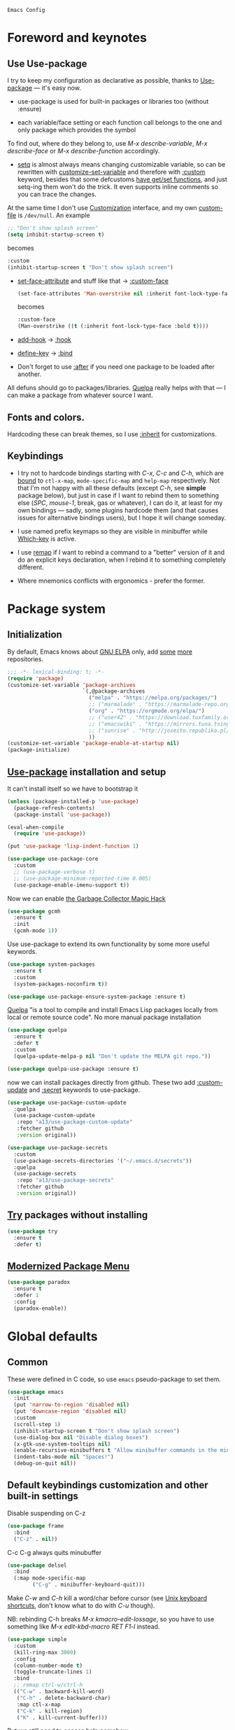 : Emacs Config
#+INFOJS_OPT: view:t toc:t ltoc:t mouse:underline buttons:0 path:https://www.linux.org.ru/tango/combined.css
#+HTML_HEAD: <link rel="stylesheet" type="text/css" href="http://www.pirilampo.org/styles/readtheorg/css/htmlize.css"/>
#+PROPERTY: header-args:emacs-lisp :tangle "init.el"
#+HTML_HEAD: <link rel="stylesheet" type="text/css" href="http://www.pirilampo.org/styles/readtheorg/css/readtheorg.css"/>
* Foreword and keynotes
** Use Use-package
   I try to keep my configuration as declarative as possible, thanks to [[https://github.com/jwiegley/use-package][Use-package]] — it's easy now.

   - use-package is used for built-in packages or libraries too (without :ensure)

   - each variable/face setting or each function call belongs to the one and only package which provides the symbol
   To find out, where do they belong to, use /M-x describe-variable/, /M-x describe-face/ or /M-x describe-function/ accordingly.

   - [[https://www.gnu.org/software/emacs/manual/html_node/elisp/Setting-Variables.html][setq]] is almost always means changing customizable variable, so can be rewritten with [[https://www.gnu.org/software/emacs/manual/html_node/elisp/Applying-Customizations.html][customize-set-variable]] and therefore with [[https://github.com/jwiegley/use-package#customizing-variables][:custom]] keyword, besides that some defcustoms [[https://www.gnu.org/software/emacs/manual/html_node/elisp/Variable-Definitions.html#Variable-Definitions][have get/set functions]], and just setq-ing them won't do the trick. It even supports inline comments so you can trace the changes.

   At the same time I don't use [[http://www.gnu.org/software/emacs/manual/html_node/emacs/Easy-Customization.html][Customization]] interface, and my own [[https://www.gnu.org/software/emacs/manual/html_node/emacs/Saving-Customizations.html][custom-file]] is =/dev/null=.
   An example
   #+BEGIN_SRC emacs-lisp :tangle no
     ;; "Don't show splash screen"
     (setq inhibit-startup-screen t)
   #+END_SRC
   becomes
   #+BEGIN_SRC emacs-lisp :tangle no
     :custom
     (inhibit-startup-screen t "Don't show splash screen")
   #+END_SRC

   - [[https://www.gnu.org/software/emacs/manual/html_node/elisp/Face-Attributes.html][set-face-attribute]] and stuff like that → [[https://github.com/jwiegley/use-package#customizing-faces][:custom-face]]
     #+BEGIN_SRC emacs-lisp :tangle no
       (set-face-attributes 'Man-overstrike nil :inherit font-lock-type-face :bold t)
     #+END_SRC
     becomes
     #+BEGIN_SRC emacs-lisp :tangle no
       :custom-face
       (Man-overstrike ((t (:inherit font-lock-type-face :bold t))))
     #+END_SRC
   - [[https://www.gnu.org/software/emacs/manual/html_node/emacs/Hooks.html][add-hook]] → [[https://github.com/jwiegley/use-package#hooks][:hook]]
   - [[https://www.gnu.org/software/emacs/manual/html_node/elisp/Changing-Key-Bindings.html][define-key]] → [[https://github.com/jwiegley/use-package#key-binding][:bind]]
   - Don't forget to use [[https://github.com/jwiegley/use-package#loading-packages-in-sequence][:after]] if you need one package to be loaded after another.

   All defuns should go to packages/libraries. [[https://github.com/quelpa/quelpa][Quelpa]] really helps with that — I can make a package from whatever source I want.

** Fonts and colors.
   Hardcoding these can break themes, so I use [[https://www.gnu.org/software/emacs/manual/html_node/elisp/Face-Attributes.html][:inherit]] for customizations.

** Keybindings
   - I try not to hardcode bindings starting with /C-x/, /C-c/ and /C-h/, which are [[https://www.gnu.org/software/emacs/manual/html_node/emacs/Prefix-Keymaps.html#Prefix-Keymaps][bound]] to ~ctl-x-map~, ~mode-specific-map~ and ~help-map~ respectively. Not that I'm not happy with all these defaults (except /C-h/, see *simple* package below), but just in case if I want to rebind them to something else (/SPC/, /mouse-1/, break, gas or whatever), I can do it, at least for my own bindings — sadly, some plugins hardcode them (and that causes issues for alternative bindings users), but I hope it will change someday.

   - I use named prefix keymaps so they are visible in minibuffer while [[https://github.com/justbur/emacs-which-key][Which-key]] is active.

   - I use [[https://www.gnu.org/software/emacs/manual/html_node/elisp/Remapping-Commands.html][remap]] if I want to rebind a command to a "better" version of it and do an explicit keys declaration, when I rebind it to something completely different.

   - Where mnemonics conflicts with ergonomics - prefer the former.

* Package system
** Initialization
   By default, Emacs knows about [[https://elpa.gnu.org/][GNU ELPA]] only, add [[https://melpa.org][some]] [[https://orgmode.org/elpa.html][more]] repositories.
   #+BEGIN_SRC emacs-lisp
     ;;; -*- lexical-binding: t; -*-
     (require 'package)
     (customize-set-variable 'package-archives
                             `(,@package-archives
                               ("melpa" . "https://melpa.org/packages/")
                               ;; ("marmalade" . "https://marmalade-repo.org/packages/")
                               ("org" . "https://orgmode.org/elpa/")
                               ;; ("user42" . "https://download.tuxfamily.org/user42/elpa/packages/")
                               ;; ("emacswiki" . "https://mirrors.tuna.tsinghua.edu.cn/elpa/emacswiki/")
                               ;; ("sunrise" . "http://joseito.republika.pl/sunrise-commander/")
                               ))
     (customize-set-variable 'package-enable-at-startup nil)
     (package-initialize)
   #+END_SRC
** [[https://github.com/jwiegley/use-package][Use-package]] installation and setup
   It can't install itself so we have to bootstrap it
   #+BEGIN_SRC emacs-lisp
     (unless (package-installed-p 'use-package)
       (package-refresh-contents)
       (package-install 'use-package))

     (eval-when-compile
       (require 'use-package))

     (put 'use-package 'lisp-indent-function 1)

     (use-package use-package-core
       :custom
       ;; (use-package-verbose t)
       ;; (use-package-minimum-reported-time 0.005)
       (use-package-enable-imenu-support t))
   #+END_SRC

   Now we can enable [[https://gitlab.com/koral/gcmh][the Garbage Collector Magic Hack]]
   #+begin_src emacs-lisp
     (use-package gcmh
       :ensure t
       :init
       (gcmh-mode 1))
   #+end_src


   Use use-package to extend its own functionality by some more useful keywords.
   #+BEGIN_SRC emacs-lisp
     (use-package system-packages
       :ensure t
       :custom
       (system-packages-noconfirm t))

     (use-package use-package-ensure-system-package :ensure t)
   #+END_SRC

   [[https://github.com/quelpa/quelpa][Quelpa]] "is a tool to compile and install Emacs Lisp packages locally from local or remote source code". No more manual package installation
   #+BEGIN_SRC emacs-lisp
     (use-package quelpa
       :ensure t
       :defer t
       :custom
       (quelpa-update-melpa-p nil "Don't update the MELPA git repo."))

     (use-package quelpa-use-package :ensure t)
   #+END_SRC

   now we can install packages directly from github.
   These two add [[https://github.com/a13/use-package-custom-update][:custom-update]] and [[https://github.com/a13/use-package-secrets][:secret]] keywords to use-package.
   #+BEGIN_SRC emacs-lisp
     (use-package use-package-custom-update
       :quelpa
       (use-package-custom-update
        :repo "a13/use-package-custom-update"
        :fetcher github
        :version original))

     (use-package use-package-secrets
       :custom
       (use-package-secrets-directories '("~/.emacs.d/secrets"))
       :quelpa
       (use-package-secrets
        :repo "a13/use-package-secrets"
        :fetcher github
        :version original))

   #+END_SRC

** [[http://github.com/larstvei/try][Try]] packages without installing
   #+begin_src emacs-lisp
     (use-package try
       :ensure t
       :defer t)
   #+end_src

** [[https://github.com/Malabarba/paradox][Modernized Package Menu]]
   #+BEGIN_SRC emacs-lisp
     (use-package paradox
       :ensure t
       :defer 1
       :config
       (paradox-enable))
   #+END_SRC

* Global defaults
** Common
   These were defined in C code, so use ~emacs~ pseudo-package to set them.
   #+BEGIN_SRC emacs-lisp
     (use-package emacs
       :init
       (put 'narrow-to-region 'disabled nil)
       (put 'downcase-region 'disabled nil)
       :custom
       (scroll-step 1)
       (inhibit-startup-screen t "Don't show splash screen")
       (use-dialog-box nil "Disable dialog boxes")
       (x-gtk-use-system-tooltips nil)
       (enable-recursive-minibuffers t "Allow minibuffer commands in the minibuffer")
       (indent-tabs-mode nil "Spaces!")
       (debug-on-quit nil))
   #+END_SRC
**  Default keybindings customization and other built-in settings

   Disable suspending on C-z
   #+BEGIN_SRC emacs-lisp
     (use-package frame
       :bind
       ("C-z" . nil))
   #+END_SRC

   C-c C-g always quits minubuffer
   #+BEGIN_SRC emacs-lisp
     (use-package delsel
       :bind
       (:map mode-specific-map
             ("C-g" . minibuffer-keyboard-quit)))
   #+END_SRC

   Make /C-w/ and /C-h/ kill a word/char before cursor (see [[http://unix-kb.cat-v.org/][Unix keyboard shortcuts]], don't know what to do with /C-u/ though).

   NB: rebinding C-h breaks /M-x kmacro-edit-lossage/, so you have to use something like /M-x edit-kbd-macro RET F1-l/ instead.
   #+BEGIN_SRC emacs-lisp
     (use-package simple
       :custom
       (kill-ring-max 3000)
       :config
       (column-number-mode t)
       (toggle-truncate-lines 1)
       :bind
       ;; remap ctrl-w/ctrl-h
       (("C-w" . backward-kill-word)
        ("C-h" . delete-backward-char)
        :map ctl-x-map
        ("C-k" . kill-region)
        ("K" . kill-current-buffer)))
   #+END_SRC

   But we still need to access help somehow
   #+BEGIN_SRC emacs-lisp
     (use-package help
       :bind
       (("C-?" . help-command)
        :map mode-specific-map
        ("h" . help-command)))
   #+END_SRC

   Who uses list-buffers?
   #+BEGIN_SRC emacs-lisp
     (use-package ibuffer
       :bind
       ([remap list-buffers] . ibuffer))
   #+END_SRC


** Files
   Saving
   #+BEGIN_SRC emacs-lisp
     (use-package files
       :hook
       (before-save . delete-trailing-whitespace)
       :custom
       (require-final-newline t)
       ;; backup settings
       (backup-by-copying t)
       (backup-directory-alist
        `((".*" . ,(expand-file-name
                    (concat user-emacs-directory "backups")))))
       (delete-old-versions t)
       (kept-new-versions 6)
       (kept-old-versions 2)
       (version-control t))

     (use-package autorevert
       :defer 0.1)
   #+END_SRC

   #+begin_src emacs-lisp
     (use-package recentf
       :defer 0.1
       :custom
       (recentf-auto-cleanup 30)
       :config
       (run-with-idle-timer 30 t 'recentf-save-list))
   #+end_src

   [[https://github.com/a13/iqa.el][Quick access to init files]]
   #+BEGIN_SRC emacs-lisp
     (use-package iqa
       :ensure t
       :custom
       (iqa-user-init-file (concat user-emacs-directory "README.org") "Edit README.org by default.")
       :config
       (iqa-setup-default))
   #+END_SRC

   I don't use [[http://www.gnu.org/software/emacs/manual/html_node/emacs/Easy-Customization.html][Customize]], so put [[https://www.gnu.org/software/emacs/manual/html_node/emacs/Saving-Customizations.html][custom-file]] "nowhere". Alternatively, one can use `(make-temp-file "emacs-custom")'
   #+BEGIN_SRC emacs-lisp
     (use-package cus-edit
       :custom
       (custom-file null-device "Don't store customizations"))
   #+END_SRC

   Somehow file-related too
   #+BEGIN_SRC emacs-lisp
     (use-package vlf
       :defer t
       :ensure t
       :after (ivy counsel)
       :init
       (ivy-add-actions 'counsel-find-file '(("l" vlf "view large file"))))

     (use-package epa
       :defer t
       :custom
       (epg-gpg-program "gpg")
       (epa-pinentry-mode nil))

     (use-package uniquify
       :custom
       (uniquify-buffer-name-style 'forward))
   #+END_SRC

** Tramp
   #+BEGIN_SRC emacs-lisp
     (use-package tramp
       :defer t
       :config
       (put 'temporary-file-directory 'standard-value `(,temporary-file-directory))
       :custom
       (tramp-backup-directory-alist backup-directory-alist)
       (tramp-default-method "ssh")
       (tramp-default-proxies-alist nil))

     (use-package sudo-edit
       :ensure t
       :bind (:map ctl-x-map
                   ("M-s" . sudo-edit)))

   #+END_SRC
** Uncategorized
   [[https://github.com/purcell/exec-path-from-shell][Get environment variables from the shell]]
   #+BEGIN_SRC emacs-lisp
     (use-package exec-path-from-shell
       :ensure t
       :defer 0.1
       :config
       (exec-path-from-shell-initialize))
   #+END_SRC

* Eshell
  #+BEGIN_SRC emacs-lisp
    (use-package em-smart
      :defer t
      :config
      (eshell-smart-initialize)
      :custom
      (eshell-where-to-jump 'begin)
      (eshell-review-quick-commands nil)
      (eshell-smart-space-goes-to-end t))

    (use-package esh-help
      :ensure t
      :defer t
      :config
      (setup-esh-help-eldoc))

    (use-package esh-autosuggest
      :ensure t
      :hook (eshell-mode . esh-autosuggest-mode))

    (use-package eshell-prompt-extras
      :ensure t
      :after esh-opt
      :custom
      (eshell-prompt-function #'epe-theme-dakrone))

    (use-package eshell-toggle
      :ensure t
      :custom
      (eshell-toggle-use-projectile-root t)
      (eshell-toggle-run-command nil)
      :bind
      ("M-`" . eshell-toggle))

    (use-package eshell-fringe-status
      :ensure t
      :hook
      (eshell-mode . eshell-fringe-status-mode))
  #+END_SRC
* Dired
  #+BEGIN_SRC emacs-lisp
    (use-package ls-lisp
      :defer t
      :custom
      (ls-lisp-emulation 'MS-Windows)
      (ls-lisp-ignore-case t)
      (ls-lisp-verbosity nil))

    (use-package dired
      :custom (dired-dwim-target t "guess a target directory")
      :hook
      (dired-mode . dired-hide-details-mode))

    (use-package dired-x
      :bind
      ([remap list-directory] . dired-jump)
      :custom
      ;; do not bind C-x C-j since it's used by jabber.el
      (dired-bind-jump nil))

    (use-package dired-toggle
      :ensure t
      :defer t)

    (use-package dired-hide-dotfiles
      :ensure t
      :bind
      (:map dired-mode-map
            ("." . dired-hide-dotfiles-mode))
      :hook
      (dired-mode . dired-hide-dotfiles-mode))

    (use-package diredfl
      :ensure t
      :hook
      (dired-mode . diredfl-mode))

    (use-package async
      :ensure t
      :defer t
      :init
      (dired-async-mode t))

    (use-package dired-rsync
      :ensure t
      :bind
      (:map dired-mode-map
            ("r" . dired-rsync)))

    (use-package dired-launch
      :ensure t
      :hook
      (dired-mode . dired-launch-mode))

    (use-package dired-git-info
      :ensure t
      :bind
      (:map dired-mode-map
            (")" . dired-git-info-mode)))
  #+END_SRC

* Interface

** Tree
   #+BEGIN_SRC emacs-lisp
     (use-package neotree
       :init (global-set-key [f8] 'neotree-toggle)
       (setq neo-theme (if (display-graphic-p) 'icons 'arrow))
       )
 #+END_SRC
** Localization
   #+BEGIN_SRC emacs-lisp
     (use-package mule
       :config
       (prefer-coding-system 'utf-8)
       (set-language-environment "UTF-8")
       (set-terminal-coding-system 'utf-8))

     (use-package ispell
       :defer t
       :custom
       (ispell-local-dictionary-alist
        '(("russian"
           "[АБВГДЕЁЖЗИЙКЛМНОПРСТУФХЦЧШЩЬЫЪЭЮЯабвгдеёжзийклмнопрстуфхцчшщьыъэюяіїєґ’A-Za-z]"
           "[^АБВГДЕЁЖЗИЙКЛМНОПРСТУФХЦЧШЩЬЫЪЭЮЯабвгдеёжзийклмнопрстуфхцчшщьыъэюяіїєґ’A-Za-z]"
           "[-']"  nil ("-d" "uk_UA,ru_RU,en_US") nil utf-8)))
       (ispell-program-name "hunspell")
       (ispell-dictionary "russian")
       (ispell-really-aspell nil)
       (ispell-really-hunspell t)
       (ispell-encoding8-command t)
       (ispell-silently-savep t))

     (use-package flyspell
       :defer t
       :custom
       (flyspell-delay 1))

     (use-package flyspell-correct-ivy
       :ensure t
       :demand t
       :bind (:map flyspell-mode-map
                   ("C-c $" . flyspell-correct-at-point)))
   #+END_SRC

** Fonts
   Though [[https://www.gnu.org/software/emacs/manual/html_node/elisp/Font-Selection.html][face-font-family-alternatives]] here is not a list of proper font family lists,
   it's the only known way to set up substitutions for the font if it isn't present in the system.
   #+BEGIN_SRC emacs-lisp
     (use-package faces
       :defer t
       :custom
       (face-font-family-alternatives '(("Consolas" "Monaco" "Monospace")))
       :custom-face
       (default ((t (:family "Consolas" :height 120))))
       ;; workaround for old charsets
       :config
       (set-fontset-font "fontset-default" 'cyrillic
                         (font-spec :registry "iso10646-1" :script 'cyrillic)))

     (use-package font-lock
       :custom-face
       (font-lock-string-face ((t (:inherit font-lock-string-face :italic t)))))2
   #+END_SRC

** Color themes
   #+BEGIN_SRC emacs-lisp
     (use-package lor-theme
       :config
       (load-theme 'lor t)
       :quelpa
       (lor-theme :repo "a13/lor-theme" :fetcher github :version original))
   #+END_SRC

** GUI
   Disable gui elements we don't need:
   #+BEGIN_SRC emacs-lisp
     (use-package tool-bar
       :config
       (tool-bar-mode -1))

     (use-package scroll-bar
       :config
       (scroll-bar-mode -1))

     (use-package menu-bar
       :config
       (menu-bar-mode -1)
       :bind
       ([S-f10] . menu-bar-mode))

     (use-package tooltip
       :defer t
       :custom
       (tooltip-mode -1))
   #+END_SRC

   Add those we want instead:
   #+BEGIN_SRC emacs-lisp
     (use-package time
       :defer t
       :custom
       (display-time-default-load-average nil)
       (display-time-24hr-format t)
       :config
       (display-time-mode t))

     (use-package fancy-battery
       :ensure t
       :hook
       (after-init . fancy-battery-mode))

   #+END_SRC

   Fancy stuff
   #+BEGIN_SRC emacs-lisp
     (use-package font-lock+
       :quelpa
       (font-lock+ :repo "emacsmirror/font-lock-plus" :fetcher github))

     (use-package all-the-icons
       :ensure t
       :defer t
       :config
       (setq all-the-icons-mode-icon-alist
             `(,@all-the-icons-mode-icon-alist
               (package-menu-mode all-the-icons-octicon "package" :v-adjust 0.0)
               (jabber-chat-mode all-the-icons-material "chat" :v-adjust 0.0)
               (jabber-roster-mode all-the-icons-material "contacts" :v-adjust 0.0)
               (telega-chat-mode all-the-icons-fileicon "telegram" :v-adjust 0.0
                                 :face all-the-icons-blue-alt)
               (telega-root-mode all-the-icons-material "contacts" :v-adjust 0.0))))

     (use-package all-the-icons-dired
       :ensure t
       :hook
       (dired-mode . all-the-icons-dired-mode))

     (use-package all-the-icons-ivy
       :ensure t
       :after ivy
       :custom
       (all-the-icons-ivy-buffer-commands '() "Don't use for buffers.")
       :config
       (all-the-icons-ivy-setup))

     (use-package mood-line
       :ensure t
       :hook
       (after-init . mood-line-mode))
   #+END_SRC

   And the winner is…
   #+BEGIN_SRC emacs-lisp
     (use-package winner
       :config
       (winner-mode 1))
   #+END_SRC
** Highlighting
   #+BEGIN_SRC emacs-lisp
     (use-package paren
       :config
       (show-paren-mode t))
     ;;(use-package smartparens
     ;;  :ensure t
     ;;  :diminish smartparens-mode
     ;;  :config
     ;;  (add-hook 'prog-mode-hook 'smartparens-mode))

     (use-package hl-line
       :hook
       (prog-mode . hl-line-mode))

     (use-package highlight-numbers
       :ensure t
       :hook
       (prog-mode . highlight-numbers-mode))

     (use-package highlight-escape-sequences
       :ensure t
       :config (hes-mode))

     (use-package hl-todo
       :ensure t
       :custom-face
       (hl-todo ((t (:inherit hl-todo :italic t))))
       :hook ((prog-mode . hl-todo-mode)
              (yaml-mode . hl-todo-mode)))

     (use-package page-break-lines
       :ensure t
       :config
       (global-page-break-lines-mode))

     (use-package rainbow-delimiters
       :ensure t
       :hook
       (prog-mode . rainbow-delimiters-mode))

     (use-package rainbow-identifiers
       :ensure t
       :custom
       (rainbow-identifiers-cie-l*a*b*-lightness 80)
       (rainbow-identifiers-cie-l*a*b*-saturation 50)
       (rainbow-identifiers-choose-face-function
        #'rainbow-identifiers-cie-l*a*b*-choose-face)
       :hook
       (emacs-lisp-mode . rainbow-identifiers-mode) ; actually, turns it off
       (prog-mode . rainbow-identifiers-mode))

     (use-package rainbow-mode
       :ensure t
       :hook prog-mode)

     (use-package so-long
       :quelpa (so-long :url "https://raw.githubusercontent.com/emacs-mirror/emacs/master/lisp/so-long.el" :fetcher url)
       :config (global-so-long-mode))

   #+END_SRC

* Minibuffer (search, commands)
  I prefer [[https://github.com/abo-abo/swiper][Ivy/Counsel/Swiper]] over Helm
  #+BEGIN_SRC emacs-lisp
    ;; counsel-M-x can use this one
    (use-package amx :ensure t :defer t)

    (use-package ivy
      :ensure t
      :custom
      ;; (ivy-re-builders-alist '((t . ivy--regex-fuzzy)))
      (ivy-count-format "%d/%d " "Show anzu-like counter")
      (ivy-use-selectable-prompt t "Make the prompt line selectable")
      :custom-face
      (ivy-current-match ((t (:inherit 'hl-line))))
      :bind
      (:map mode-specific-map
            ("C-r" . ivy-resume))
      :config
      (ivy-mode t))

    (use-package ivy-xref
      :ensure t
      :defer t
      :custom
      (xref-show-xrefs-function #'ivy-xref-show-xrefs "Use Ivy to show xrefs"))

    (use-package counsel
      :ensure t
      :bind
      (([remap menu-bar-open] . counsel-tmm)
       ([remap insert-char] . counsel-unicode-char)
       ([remap isearch-forward] . counsel-grep-or-swiper)
       :map mode-specific-map
       :prefix-map counsel-prefix-map
       :prefix "c"
       ("a" . counsel-apropos)
       ("b" . counsel-bookmark)
       ("B" . counsel-bookmarked-directory)
       ("c w" . counsel-colors-web)
       ("c e" . counsel-colors-emacs)
       ("d" . counsel-dired-jump)
       ("f" . counsel-file-jump)
       ("F" . counsel-faces)
       ("g" . counsel-org-goto)
       ("h" . counsel-command-history)
       ("H" . counsel-minibuffer-history)
       ("i" . counsel-imenu)
       ("j" . counsel-find-symbol)
       ("l" . counsel-locate)
       ("L" . counsel-find-library)
       ("m" . counsel-mark-ring)
       ("o" . counsel-outline)
       ("O" . counsel-find-file-extern)
       ("p" . counsel-package)
       ("r" . counsel-recentf)
       ("s g" . counsel-grep)
       ("s r" . counsel-rg)
       ("s s" . counsel-ag)
       ("t" . counsel-org-tag)
       ("v" . counsel-set-variable)
       ("w" . counsel-wmctrl)
       :map help-map
       ("F" . counsel-describe-face))
      :custom
      (counsel-search-engines-alist
       '((google
          "http://suggestqueries.google.com/complete/search"
          "https://www.google.com/search?q="
          counsel--search-request-data-google)
         (ddg
          "https://duckduckgo.com/ac/"
          "https://duckduckgo.com/html/?q="
          counsel--search-request-data-ddg)))
      :init
      (counsel-mode))

    (use-package swiper :ensure t)

    (use-package counsel-web
      :defer t
      :quelpa
      (counsel-web :repo "mnewt/counsel-web" :fetcher github))

    (use-package counsel-world-clock
      :ensure t
      :after counsel
      :bind
      (:map counsel-prefix-map
            ("C" .  counsel-world-clock)))

    (use-package ivy-rich
      :ensure t
      :config
      (ivy-rich-mode 1))

    (use-package helm-make
      :defer t
      :ensure t
      :custom (helm-make-completion-method 'ivy))

  #+END_SRC
  Usually, I don't use isearch, but just in case
  #+BEGIN_SRC emacs-lisp
    (use-package isearch
      :bind
      ;; TODO: maybe get a keybinding from global map
      (:map isearch-mode-map
            ("C-h" . isearch-delete-char)))
  #+END_SRC
  Indicate minibuffer depth
  #+BEGIN_SRC emacs-lisp
    (use-package mb-depth
      :config
      (minibuffer-depth-indicate-mode 1))
  #+END_SRC
* Quick jumps
  Ace-jump is dead, long live [[https://github.com/abo-abo/avy][Avy]]!
  #+BEGIN_SRC emacs-lisp
    (use-package avy
      :ensure t
      :config
      (avy-setup-default)
      :bind
      (("C-:" .   avy-goto-char-timer)
       ("C-." .   avy-goto-word-1)
       :map goto-map
       ("M-g" . avy-goto-line)
       :map search-map
       ("M-s" . avy-goto-word-1)))

    (use-package avy-zap
      :ensure t
      :bind
      ([remap zap-to-char] . avy-zap-to-char))

    (use-package ace-jump-buffer
      :ensure t
      :bind
      (:map goto-map
            ("b" . ace-jump-buffer)))

    (use-package ace-window
      :ensure t
      :custom
      (aw-keys '(?a ?s ?d ?f ?g ?h ?j ?k ?l) "Use home row for selecting.")
      (aw-scope 'frame "Highlight only current frame.")
      :bind
      ("M-o" . ace-window))

    (use-package link-hint
      :ensure t
      :bind
      (("<XF86Search>" . link-hint-open-link)
       ("S-<XF86Search>" . link-hint-copy-link)
       :map mode-specific-map
       :prefix-map link-hint-keymap
       :prefix "l"
       ("o" . link-hint-open-link)
       ("c" . link-hint-copy-link)))

    (use-package ace-link
      :ensure t
      :after link-hint ; to use prefix keymap
      :bind
      (:map link-hint-keymap
            ("l" . counsel-ace-link))
      :config
      (ace-link-setup-default))


  #+END_SRC

* Regions/Kill ring/Clipboard
  #+BEGIN_SRC emacs-lisp
    (use-package select
      :custom
      (selection-coding-system 'utf-8)
      (select-enable-clipboard t "Use the clipboard"))

    (use-package expand-region
      :ensure t
      :bind
      (("C-=" . er/expand-region)
       ("C-+" . er/contract-region)
       :map mode-specific-map
       :prefix-map region-prefix-map
       :prefix "r"
       ("(" . er/mark-inside-pairs)
       (")" . er/mark-outside-pairs)
       ("'" . er/mark-inside-quotes)
       ([34] . er/mark-outside-quotes) ; it's just a quotation mark
       ("o" . er/mark-org-parent)
       ("u" . er/mark-url)
       ("b" . er/mark-org-code-block)
       ("." . er/mark-method-call)
       (">" . er/mark-next-accessor)
       ("w" . er/mark-word)
       ("d" . er/mark-defun)
       ("e" . er/mark-email)
       ("," . er/mark-symbol)
       ("<" . er/mark-symbol-with-prefix)
       (";" . er/mark-comment)
       ("s" . er/mark-sentence)
       ("S" . er/mark-text-sentence)
       ("p" . er/mark-paragraph)
       ("P" . er/mark-text-paragraph)))

    (use-package elec-pair
      :config
      (electric-pair-mode))

    (use-package edit-indirect
      :ensure t
      :after expand-region ; to use region-prefix-map
      :bind
      (:map region-prefix-map
            ("r" . edit-indirect-region)))

    (use-package clipmon
      :ensure t
      :defer 0.1
      :config
      (clipmon-mode))

    (use-package copy-as-format
      :ensure t
      :custom
      (copy-as-format-default "slack" "or Telegram")
      :bind
      (:map mode-specific-map
            :prefix-map copy-as-format-prefix-map
            :prefix "f"
            ("f" . copy-as-format)
            ("a" . copy-as-format-asciidoc)
            ("b" . copy-as-format-bitbucket)
            ("d" . copy-as-format-disqus)
            ("g" . copy-as-format-github)
            ("l" . copy-as-format-gitlab)
            ("c" . copy-as-format-hipchat)
            ("h" . copy-as-format-html)
            ("j" . copy-as-format-jira)
            ("m" . copy-as-format-markdown)
            ("w" . copy-as-format-mediawiki)
            ("o" . copy-as-format-org-mode)
            ("p" . copy-as-format-pod)
            ("r" . copy-as-format-rst)
            ("s" . copy-as-format-slack)))

  #+END_SRC

* Help
  #+BEGIN_SRC emacs-lisp
    (use-package man
      :defer t
      :custom
      (Man-notify-method 'pushy "show manpage HERE")
      :custom-face
      (Man-overstrike ((t (:inherit font-lock-type-face :bold t))))
      (Man-underline ((t (:inherit font-lock-keyword-face :underline t)))))

    (use-package info-colors
      :ensure t
      :hook
      (Info-selection #'info-colors-fontify-node))

    (use-package keyfreq
      :defer 0.1
      :ensure t
      :config
      (keyfreq-mode 1)
      (keyfreq-autosave-mode 1))

    (use-package which-key
      :ensure t
      :config
      (which-key-mode))

    (use-package free-keys
      :ensure t
      :defer t
      :commands free-keys)

    (use-package helpful
      :ensure t
      :defer t)
  #+END_SRC

* Internet
** Jabber
   #+BEGIN_SRC emacs-lisp
     (use-package jabber
       :defer t
       :secret
       (jabber-connect-all "jabber.el.gpg")
       :config
       (setq jabber-history-enabled t
             jabber-use-global-history nil
             fsm-debug nil)
       :custom
       (jabber-auto-reconnect t)
       (jabber-chat-buffer-format "*-jc-%n-*")
       (jabber-groupchat-buffer-format "*-jg-%n-*")
       (jabber-chat-foreign-prompt-format "▼ [%t] %n> ")
       (jabber-chat-local-prompt-format "▲ [%t] %n> ")
       (jabber-muc-colorize-foreign t)
       (jabber-muc-private-buffer-format "*-jmuc-priv-%g-%n-*")
       (jabber-rare-time-format "%e %b %Y %H:00")
       (jabber-resource-line-format "   %r - %s [%p]")
       (jabber-roster-buffer "*-jroster-*")
       (jabber-roster-line-format "%c %-17n")
       (jabber-roster-show-bindings nil)
       (jabber-roster-show-title nil)
       (jabber-roster-sort-functions (quote (jabber-roster-sort-by-status jabber-roster-sort-by-displayname jabber-roster-sort-by-group)))
       (jabber-show-offline-contacts nil)
       (jabber-show-resources nil))

     (use-package jabber-otr
       :ensure t
       :defer t)

     (use-package point-im
       :defines point-im-reply-id-add-plus
       :after jabber
       :quelpa
       (point-im :repo "a13/point-im.el" :fetcher github :version original)
       :config
       (setq point-im-reply-id-add-plus nil)
       :hook
       (jabber-chat-mode . point-im-mode))

   #+END_SRC

** Slack
   #+BEGIN_SRC emacs-lisp
     (use-package slack
       :ensure t
       :secret
       (slack-start "work.el.gpg")
       :commands (slack-start)
       :custom
       (slack-buffer-emojify t) ;; if you want to enable emoji, default nil
       (slack-prefer-current-team t))

     ;; TODO: move somewhere
     (use-package alert
       :ensure t
       :commands (alert)
       :custom
       (alert-default-style 'libnotify))

   #+END_SRC
** Web

   #+BEGIN_SRC emacs-lisp
     (use-package shr
       :defer t
       :custom
       (shr-use-fonts nil))

     (use-package shr-color
       :defer t
       :custom
       (shr-color-visible-luminance-min 80 "Improve the contrast"))

     (use-package eww
       :defer t
       :custom
       (eww-search-prefix "https://duckduckgo.com/html/?kd=-1&q="))

     (use-package browse-url
       :bind
       ([f5] . browse-url))

     ;; (use-package bruh
     ;;   :quelpa
     ;;   (bruh :repo "a13/bruh" :fetcher github)
     ;;   :custom-update
     ;;   (bruh-images-re
     ;;    '("^https?://img-fotki\\.yandex\\.ru/get/"
     ;;      "^https?://pics\\.livejournal\\.com/.*/pic/"
     ;;      "^https?://l-userpic\\.livejournal\\.com/"
     ;;      "^https?://img\\.leprosorium\\.com/[0-9]+$"))
     ;;   :custom
     ;;   (bruh-videos-browser-function #'bruh-mpv)
     ;;   (browse-url-browser-function
     ;;    (append
     ;;     (bruh-videos-re-alist)
     ;;     (bruh-images-re-alist)
     ;;     '(("." . bruh-chromium-new-app)))))


     (use-package webjump
       :bind
       (([S-f5] . webjump))
       :config
       (setq webjump-
             sites
             (append '(("debian packages" .
                        [simple-query "packages.debian.org" "http://packages.debian.org/" ""]))
                     webjump-sample-sites)))

     (use-package atomic-chrome
       :ensure t
       :defer t
       :custom
       (atomic-chrome-url-major-mode-alist
        '(("reddit\\.com" . markdown-mode)
          ("github\\.com" . gfm-mode)
          ("redmine" . textile-mode))
        "Major modes for URLs.")
       :config
       (atomic-chrome-start-server))

     (use-package shr-tag-pre-highlight
       :ensure t
       ;;:defer t
       :after shr
       :config
       :custom-update
       (shr-external-rendering-functions
        '((pre . shr-tag-pre-highlight))))

     (use-package google-this
       :ensure t
       :bind
       (:map mode-specific-map
             ("g" . #'google-this-mode-submap)))

     (use-package multitran
       :ensure t
       :defer t)

     (use-package imgbb
       :ensure t
       :defer t)
   #+END_SRC

** E-mail
   #+BEGIN_SRC emacs-lisp
     (use-package mu4e
       :defer t
       :load-path "/usr/share/emacs/site-lisp/mu4e"
       ;; let's install it now, since mu4e packages aren't available yet
       :ensure-system-package (mu . mu4e))

     (use-package smtpmail
       :defer t
       :custom
       (smtpmail-queue-mail nil "start in normal mode")
       ;;set up queue for offline email
       (smtpmail-queue-dir "~/.mail/queue/cur" "use `mu mkdir ~/.mail/queue` to set up first"))

     (use-package mu4e-vars
       :defer t
       :custom
       (mu4e-view-show-images t "enable inline images")
       (mu4e-maildir (expand-file-name "~/.mail/work"))
       (mu4e-completing-read-function 'completing-read "ivy does all the work")
       (mu4e-get-mail-command "mbsync work" "sync with mbsync")
       (mu4e-change-filenames-when-moving t "rename files when moving, needed for mbsync")
       :config
       ;; use imagemagick, if available
       (when (fboundp 'imagemagick-register-types)
         (imagemagick-register-types)))

     (use-package mu4e-contrib
       :defer t
       :custom
       (mu4e-html2text-command 'mu4e-shr2text))
   #+END_SRC
** Telegram
   #+BEGIN_SRC emacs-lisp
     (use-package telega
       :load-path  "~/telega.el"
       :commands (telega)
       :defer t
       :config
       (setq telega-symbol-unread "\U0001f10c")
       (telega-notifications-mode 1)
       (add-hook 'telega-chat-mode-hook
                 (lambda ()
                   (set (make-local-variable 'company-backends)
                        (append '(telega-company-emoji
                                  telega-company-username
                                  telega-company-hashtag)
                                (when (telega-chat-bot-p telega-chatbuf--chat)
                                  '(telega-company-botcmd))))
                   (company-mode 1))))
   #+END_SRC
* Org
  #+BEGIN_SRC emacs-lisp
    (use-package calendar
      :defer t
      :custom
      (calendar-week-start-day 1))

    (use-package org
      :defer t
      ;; to be sure we have the latest Org version
      :ensure org-plus-contrib
      :hook
      (org-mode . variable-pitch-mode)
      (org-mode . visual-line-mode)
      :custom
      (org-src-tab-acts-natively t))

    (use-package org-passwords
      :ensure org-plus-contrib
      :bind
      (:map org-mode-map
            ("C-c C-p p" . org-passwords-copy-password)
            ("C-c C-p u" . org-passwords-copy-username)
            ("C-c C-p o" . org-passwords-open-url)))

    (use-package org-bullets
      :ensure t
      :custom
      ;; org-bullets-bullet-list
      ;; default: "◉ ○ ✸ ✿"
      ;; large: ♥ ● ◇ ✚ ✜ ☯ ◆ ♠ ♣ ♦ ☢ ❀ ◆ ◖ ▶
      ;; Small: ► • ★ ▸
      (org-bullets-bullet-list '("•"))
      ;; others: ▼, ↴, ⬎, ⤷,…, and ⋱.
      ;; (org-ellipsis "⤵")
      (org-ellipsis "…")
      :hook
      (org-mode . org-bullets-mode))

    (use-package htmlize
      :defer t
      :custom
      (org-html-htmlize-output-type 'css)
      (org-html-htmlize-font-prefix "org-"))

    (use-package org-jira
      :defer t
      :custom
      (jiralib-url "http://jira:8080"))

  #+END_SRC

* Programming-related

  #+BEGIN_SRC emacs-lisp
    (use-package ibuffer-vc
      :defer t
      :ensure t
      :config
      (define-ibuffer-column icon
        (:name "Icon" :inline t)
        (all-the-icons-ivy--icon-for-mode major-mode))
      :custom
      (ibuffer-formats
       '((mark modified read-only vc-status-mini " "
               (name 18 18 :left :elide)
               " "
               (size 9 -1 :right)
               " "
               (mode 16 16 :left :elide)
               " "
               filename-and-process)) "include vc status info")
      :hook
      (ibuffer . (lambda ()
                   (ibuffer-vc-set-filter-groups-by-vc-root)
                   (unless (eq ibuffer-sorting-mode 'alphabetic)
                     (ibuffer-do-sort-by-alphabetic)))))

    (use-package gitconfig-mode
      :ensure t
      :defer t)

    (use-package gitignore-mode
      :ensure t
      :defer t)

    (use-package magit
      :ensure t
      :custom
      (magit-completing-read-function 'ivy-completing-read "Force Ivy usage.")
      :bind
      (:map mode-specific-map
            :prefix-map magit-prefix-map
            :prefix "m"
            (("a" . magit-stage-file) ; the closest analog to git add
             ("b" . magit-blame)
             ("B" . magit-branch)
             ("c" . magit-checkout)
             ("C" . magit-commit)
             ("d" . magit-diff)
             ("D" . magit-discard)
             ("f" . magit-fetch)
             ("g" . vc-git-grep)
             ("G" . magit-gitignore)
             ("i" . magit-init)
             ("l" . magit-log)
             ("m" . magit)
             ("M" . magit-merge)
             ("n" . magit-notes-edit)
             ("p" . magit-pull-branch)
             ("P" . magit-push-current)
             ("r" . magit-reset)
             ("R" . magit-rebase)
             ("s" . magit-status)
             ("S" . magit-stash)
             ("t" . magit-tag)
             ("T" . magit-tag-delete)
             ("u" . magit-unstage)
             ("U" . magit-update-index))))

    (use-package forge
      :defer t
      :after magit
      :ensure t)

    (use-package git-timemachine
      :ensure t
      :defer t)

    (use-package git-gutter
      :ensure t
      :config
      (global-git-gutter-mode 't)
      :diminish git-gutter-mode)

    (use-package browse-at-remote
      :ensure t
      :after link-hint
      :bind
      (:map link-hint-keymap
            ("r" . browse-at-remote)
            ("k" . browse-at-remote-kill)))

    (use-package smerge-mode
      :defer t)

    (use-package diff-hl
      :ensure t
      :hook
      ((magit-post-refresh . diff-hl-magit-post-refresh)
       (prog-mode . diff-hl-mode)
       (org-mode . diff-hl-mode)
       (dired-mode . diff-hl-dired-mode)))

    (use-package smart-comment
      :ensure t
      :bind ("M-;" . smart-comment))

    (use-package ag
      :defer t
      :ensure t)

    (use-package projectile
      :demand t
      :ensure t
      :bind
      (:map mode-specific-map ("p" . projectile-command-map))
      :custom
      (projectile-project-root-files-functions
       '(projectile-root-local
         projectile-root-top-down
         projectile-root-bottom-up
         projectile-root-top-down-recurring))
      (projectile-completion-system 'ivy))

    (use-package counsel-projectile
      :ensure t
      :after counsel projectile
      :config
      (counsel-projectile-mode))
  #+END_SRC
** Search
   #+BEGIN_SRC emacs-lisp
     (use-package ag
       :defer t
       :ensure-system-package (ag . silversearcher-ag)
       :custom
       (ag-highlight-search t "Highlight the current search term."))

     (use-package dumb-jump
       :ensure t
       :defer t
       :custom
       (dumb-jump-selector 'ivy)
       (dumb-jump-prefer-searcher 'ag))
   #+END_SRC
** Autocompletion

   [[http://company-mode.github.io/][Company]]. There's also Auto-Complete as an alternative.
   #+BEGIN_SRC emacs-lisp
     (use-package company
       :ensure t
       :bind
       (:map company-active-map
             ("C-n" . company-select-next-or-abort)
             ("C-p" . company-select-previous-or-abort))
       :hook
       (after-init . global-company-mode)
       )
     (use-package company-quickhelp
       :ensure t
       :defer t
       :custom
       (company-quickhelp-delay 1)
       :config
       (company-quickhelp-mode 1))

     (use-package company-shell
       :ensure t
       :after company
       :defer t
       :custom-update
       (company-backends '(company-shell)))

     (use-package company-emoji
       :ensure t
       :after company
       :defer t
       ;; :ensure-system-package fonts-symbola
       :custom-update
       (company-backends '(company-emoji))

       :config
       (set-fontset-font t 'symbol
                         (font-spec :family
                                    (if (eq system-type 'darwin)
                                        "Apple Color Emoji"
                                      "Symbola"))
                         nil 'prepend))
   #+END_SRC
** Use hippie-expand

   #+BEGIN_SRC emacs-lisp
     (use-package hippie-exp
       :bind
       ([remap dabbrev-expand] . hippie-expand))
   #+END_SRC


** Snippets
   #+BEGIN_SRC emacs-lisp
     (use-package autoinsert
       :hook
       (find-file . auto-insert))

     (use-package yasnippet
       :ensure t
       :custom
       (yas-prompt-functions '(yas-completing-prompt yas-ido-prompt))
       :config
       (yas-reload-all)
       :hook
       (prog-mode  . yas-minor-mode))
   #+END_SRC

** Checking/linting
   #+BEGIN_SRC emacs-lisp
     (use-package flycheck
       :hook
       (prog-mode . flycheck-mode))

     (use-package avy-flycheck
       :defer t
       :config
       (avy-flycheck-setup))
   #+END_SRC


   [[https://xkcd.com/297/][https://imgs.xkcd.com/comics/lisp_cycles.png]]

*** Golang
    #+BEGIN_SRC emacs-lisp
      (use-package go-mode
        :config    (add-to-list 'load-path "~/go/src/github.com/dougm/goflymake")
        (require 'go-flymake)
        (add-to-list 'load-path "~/go/src/github.com/dougm/goflymake")
        (require 'go-flycheck))

   (use-package company-go
       :ensure t
       :after company
       :defer t
       :custom-update
       (company-backends '(company-go)))

    #+END_SRC
*** Python
    #+BEGIN_SRC emacs-lisp
      (defun annotate-pdb()
        (interactive)
        (highlight-lines-matching-regexp "import ipdb")
        (highlight-lines-matching-regexp "import pdb")
        (highlight-lines-matching-regexp "set_trace()")
        (highlight-regexp "^TODO ")
        (highlight-phrase "FIXME"))

      (use-package pyimport
        :bind ("C-c C-i" . #'pyimport-insert-missing))


      ;; (use-package importmagic
      ;;   :ensure t
      ;;   :config
      ;;   (add-hook 'python-mode-hook 'importmagic-mode))


      (use-package company-jedi             ;;; company-mode completion back-end for Python JEDI
        :config
        (setq jedi:environment-virtualenv (list (expand-file-name "~/.local/share/virtualenvs")))
        (add-hook 'python-mode-hook 'jedi:setup)
        (setq jedi:complete-on-dot t)
        (append python-environment-virtualenv
                '("--python" "/usr/local/bin/python3"))
        (setq jedi:use-shortcuts t)
        (defun config/enable-company-jedi ()
          (add-to-list 'company-backends 'company-jedi))
        (add-hook 'python-mode-hook 'config/enable-company-jedi))

      (use-package
          pyvenv
        :init (progn (add-hook 'python-mode-hook 'pyvenv-mode))
        :config (defalias 'workon 'pyvenv-workon))

      (use-package python-pytest
        :custom
        (python-pytest-confirm t)
        ;;:config
        ;; (magit-define-popup-switch 'python-pytest-popup?z "Custom flag" "--zzz")
        )

      (use-package isortify
        :init(progn(add-hook 'python-mode-hook 'isortify-mode)))

      ;;  (use-package py-isort
      ;;    :config (setq py-isort-options '("-sl"))
      ;;    :init (progn (add-hook 'python-mode-hook 'py-isort-before-save)))

      (use-package yapfify
        :init (progn(add-hook 'python-mode-hook 'yapf-mode)))


      ;;(use-package py-yapf
      ;;  :init (progn( add-hook 'python-mode-hook  'py-yapf-enable-on-server))

    #+END_SRC

*** Emacs Lisp

    #+BEGIN_SRC emacs-lisp
      (use-package lisp
        :hook
        (after-save . check-parens))

      (use-package elisp-mode
        :bind
        (:map emacs-lisp-mode-map
              ("C-c C-d C-d" . describe-function)
              ("C-c C-d d" . describe-function)
              ("C-c C-k" . eval-buffer)))

      (use-package highlight-defined
        :ensure t
        :custom
        (highlight-defined-face-use-itself t)
        :hook
        (emacs-lisp-mode . highlight-defined-mode))

      (use-package highlight-quoted
        :ensure t
        :hook
        (emacs-lisp-mode . highlight-quoted-mode))

      (use-package highlight-sexp
        :quelpa
        (highlight-sexp :repo "daimrod/highlight-sexp" :fetcher github :version original)
        :hook
        (clojure-mode . highlight-sexp-mode)
        (emacs-lisp-mode . highlight-sexp-mode)
        (lisp-mode . highlight-sexp-mode))

      (use-package eros
        :ensure t
        :hook
        (emacs-lisp-mode . eros-mode))

      (use-package suggest
        :ensure t
        :defer t)

      (use-package ipretty
        :defer t
        :ensure t
        :config
        (ipretty-mode 1))

      (use-package nameless
        :ensure t
        :hook
        (emacs-lisp-mode .  nameless-mode)
        :custom
        (nameless-global-aliases '())
        (nameless-private-prefix t))

      ;; bind-key can't bind to keymaps
      (use-package erefactor
        :ensure t
        :defer t)

      (use-package flycheck-package
        :ensure t
        :defer t
        :after flycheck
        (flycheck-package-setup))

      ;; (use-package dash
      ;;   :custom
      ;;   (dash-enable-fontlock t))
    #+END_SRC

*** Scheme
    #+BEGIN_SRC emacs-lisp
      (use-package geiser
        :ensure t
        :defer t)
    #+END_SRC

*** Clojure

    #+BEGIN_SRC emacs-lisp
      (use-package clojure-mode
        :ensure t
        :defer t
        :config
        (define-clojure-indent
          (if-let-failed? 'defun)
          (if-let-ok? 'defun)
          (when-let-failed? 'defun)
          (when-let-ok? 'defun)
          (attempt-all 'defun)
          (alet 'defun)
          (alet 'defun)
          (mlet 'defun)))

      (use-package clojure-snippets
        :ensure t
        :defer t)

      (use-package cider
        :ensure t
        :defer t
        :custom
        (cider-repl-display-help-banner nil))

      (use-package kibit-helper
        :ensure t
        :defer t)

    #+END_SRC

*** Common Lisp

    Disabled for now…

    #+BEGIN_SRC emacs-lisp
      (use-package slime
        :ensure t
        :disabled
        :config
        (setq inferior-lisp-program "/usr/bin/sbcl"
              lisp-indent-function 'common-lisp-indent-function
              slime-complete-symbol-function 'slime-fuzzy-complete-symbol
              slime-startup-animation nil)
        (slime-setup '(slime-fancy))
        (setq slime-net-coding-system 'utf-8-unix))
    #+END_SRC

*** Erlang
    #+BEGIN_SRC emacs-lisp
      (use-package erlang
        :ensure t
        :defer t
        :custom
        (erlang-compile-extra-opts '(debug_info))
        :config
        (require 'erlang-start))


      (use-package company-erlang
        :ensure t
        :hook
        (erlang-mode #'company-erlang-init))
    #+END_SRC

*** Lua

    #+BEGIN_SRC emacs-lisp
      (use-package lua-mode
        :ensure t
        :defer t)
    #+END_SRC

*** JS

    #+BEGIN_SRC emacs-lisp
      (use-package conkeror-minor-mode
        :ensure t
        :disabled
        :defer t
        :hook
        (js-mode . (lambda ()
                     (when (string-match "conkeror" (or (buffer-file-name) ""))
                       (conkeror-minor-mode 1)))))

      (use-package json-mode
        :ensure t
        :defer t)

      (use-package graphql-mode
        :ensure t
        :mode "\\.graphql\\'"
        :custom
        (graphql-url "http://localhost:8000/api/graphql/query"))

      (use-package prettier-js
        :ensure t
        :config
        (setq prettier-js-args '(
                                 "--trailing-comma" "es5"
                                 "--single-quote" "true"
                                 "--print-width" "100"
                                 ))
        (add-hook 'js2-mode-hook 'prettier-js-mode)
        (add-hook 'rjsx-mode-hook 'prettier-js-mode))

      (use-package rjsx-mode
        :mode ".jsx"
        :config
        (setq indent-tabs-mode nil) ;;Use space instead of tab
        (setq js-indent-level 2) ;;space width is 2 (default is 4)
        (setq js2-strict-missing-semi-warning nil) ;;disable the semicolon warning
        )

      ;; (use-package js-doc
      ;;   :ensure t
      ;;   :bind (:map js2-mode-map
      ;;               ("C-c i" . js-doc-insert-function-doc)
      ;;               ("@" . js-doc-insert-tag))
      ;;   :config
      ;;   (setq js-doc-mail-address "jamiecollinson@gmail.com"
      ;;         js-doc-author (format "Jamie Collinson <%s>" js-doc-mail-address)
      ;;         js-doc-url "jamiecollinson.com"
      ;;         js-doc-license "MIT License"))
    #+END_SRC

*** Shell
    #+BEGIN_SRC emacs-lisp
      (use-package sh-script
        :mode (("zshecl" . sh-mode)
               ("\\.zsh\\'" . sh-mode))
        :custom
        ;; zsh
        (system-uses-terminfo nil))

      (use-package executable
        :hook
        (after-save . executable-make-buffer-file-executable-if-script-p))
    #+END_SRC
*** Configuration files
    #+BEGIN_SRC emacs-lisp
      (use-package apt-sources-list
        :ensure t)

      (use-package ssh-config-mode
        :ensure t
        :init
        (autoload 'ssh-config-mode "ssh-config-mode" t)
        :mode
        (("/\\.ssh/config\\'"     . ssh-config-mode)
         ("/sshd?_config\\'"      . ssh-config-mode)
         ("/known_hosts\\'"       . ssh-known-hosts-mode)
         ("/authorized_keys2?\\'" . ssh-authorized-keys-mode))
        :hook
        (ssh-config-mode . turn-on-font-lock))
    #+END_SRC

*** Markup
    #+BEGIN_SRC emacs-lisp
      (use-package markdown-mode
        :ensure t
        :ensure-system-package markdown
        :mode (("\\`README\\.md\\'" . gfm-mode)
               ("\\.md\\'"          . markdown-mode)
               ("\\.markdown\\'"    . markdown-mode))
        :custom
        (markdown-command "markdown"))

      (use-package jira-markup-mode
        :ensure t
        :defer t
        :after atomic-chrome
        :mode ("\\.confluence$" . jira-markup-mode)
        :custom-update
        (atomic-chrome-url-major-mode-alist
         '(("atlassian\\.net$" . jira-markup-mode))))

    #+END_SRC

*** Misc
    #+BEGIN_SRC emacs-lisp
      (use-package csv-mode
        :ensure t
        :mode
        (("\\.[Cc][Ss][Vv]\\'" . csv-mode)))

      (use-package aql-mode
        :defer t
        :init (setq default-tab-width 4)
        :quelpa
        (aql-mode :repo "matthewrsilver/aql-mode" :fetcher github)
        :mode
        (("\\.arango$" . aql-mode)))

    #+END_SRC

*** HTTP
    #+BEGIN_SRC emacs-lisp
      (use-package restclient
        :ensure t
        :mode
        ("\\.http\\'" . restclient-mode))

      (use-package restclient-test
        :ensure t
        :hook
        (restclient-mode-hook . restclient-test-mode))

      (use-package ob-restclient
        :ensure t
        :after org restclient
        :init
        (org-babel-do-load-languages
         'org-babel-load-languages
         '((restclient . t))))

      (use-package company-restclient
        :ensure t
        :after (company restclient)
        :custom-update
        (company-backends '(company-restclient)))
    #+END_SRC

* Writing

** Thesaurus
   #+begin_src emacs-lisp
     (use-package synosaurus
       :defer t
       :ensure t
       :custom
       (synosaurus-choose-method 'default)
       :config
       (synosaurus-mode))
   #+end_src

** Style
   #+begin_src emacs-lisp
     (use-package writegood-mode
       :defer t
       :ensure t)
   #+end_src

* External utilities
** Network
   #+BEGIN_SRC emacs-lisp
     (use-package net-utils
       :ensure-system-package traceroute
       :bind
       (:map mode-specific-map
             :prefix-map net-utils-prefix-map
             :prefix "n"
             ("p" . ping)
             ("i" . ifconfig)
             ("w" . iwconfig)
             ("n" . netstat)
             ("p" . ping)
             ("a" . arp)
             ("r" . route)
             ("h" . nslookup-host)
             ("d" . dig)
             ("s" . smbclient)
             ("t" . traceroute)))
   #+END_SRC
** Docker
   #+BEGIN_SRC emacs-lisp
     (use-package docker
       :ensure t
       :bind
       (:map mode-specific-map
             ("d" . docker)))

     ;; not sure if these two should be here
     (use-package dockerfile-mode
       :ensure t
       :defer t
       :mode "Dockerfile\\'")

     (use-package docker-compose-mode
       :ensure t
       :defer t)
   #+END_SRC

** Misc
   [[https://github.com/syohex/emacs-emamux][Tmux interaction]]
   #+BEGIN_SRC emacs-lisp
     (use-package emamux
       :ensure t
       :defer t)
   #+END_SRC

   Debian stuff
   #+BEGIN_SRC emacs-lisp
     (use-package debian-el
       :ensure t
       :defer t)
   #+END_SRC

* [[https://github.com/a13/reverse-im.el][Reverse-im]]

  Shortcuts with non-English layout.
  #+BEGIN_SRC emacs-lisp
    (use-package unipunct
      :quelpa (unipunct :url "https://raw.githubusercontent.com/a13/xkb-custom/master/contrib/unipunct.el" :fetcher url))

    (use-package reverse-im
      :ensure t
      :after unipunct
      :custom-update
      (reverse-im-modifiers '(super))
      (reverse-im-input-methods "russian-unipunct")
      :config
      (reverse-im-mode t))
  #+END_SRC

* The end…

  #+BEGIN_SRC emacs-lisp

    ;; Local Variables:
    ;;   eval: (add-hook 'after-save-hook (lambda ()(org-babel-tangle)) nil t)
    ;; End:
    ;;; init.el ends here

  #+END_SRC
